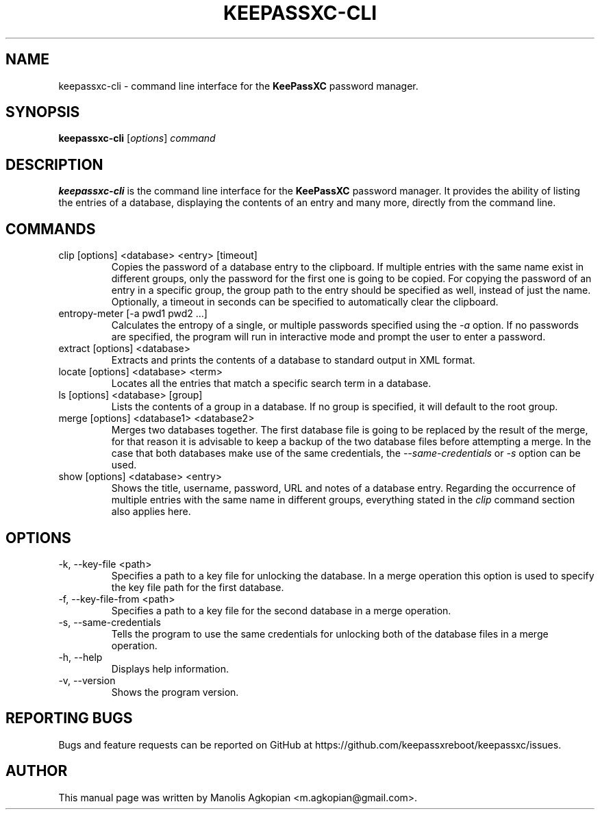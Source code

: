 .TH KEEPASSXC-CLI 1 "Aug 22, 2017"

.SH NAME
keepassxc-cli \- command line interface for the \fBKeePassXC\fP password manager.

.SH SYNOPSIS
.B keepassxc-cli
.RI [ options ]
.I command

.SH DESCRIPTION
\fBkeepassxc-cli\fP is the command line interface for the \fBKeePassXC\fP password manager. It provides the ability of listing the entries of a database, displaying the contents of an entry and many more, directly from the command line.

.SH COMMANDS

.IP "clip [options] <database> <entry> [timeout]"
Copies the password of a database entry to the clipboard. If multiple entries with the same name exist in different groups, only the password for the first one is going to be copied. For copying the password of an entry in a specific group, the group path to the entry should be specified as well, instead of just the name. Optionally, a timeout in seconds can be specified to automatically clear the clipboard.

.IP "entropy-meter [-a pwd1 pwd2 ...]"
Calculates the entropy of a single, or multiple passwords specified using the \fI-a\fP option. If no passwords are specified, the program will run in interactive mode and prompt the user to enter a password.

.IP "extract [options] <database>"
Extracts and prints the contents of a database to standard output in XML format.

.IP "locate [options] <database> <term>"
Locates all the entries that match a specific search term in a database.

.IP "ls [options] <database> [group]"
Lists the contents of a group in a database. If no group is specified, it will default to the root group.

.IP "merge [options] <database1> <database2>"
Merges two databases together. The first database file is going to be replaced by the result of the merge, for that reason it is advisable to keep a backup of the two database files before attempting a merge. In the case that both databases make use of the same credentials, the \fI--same-credentials\fP or \fI-s\fP option can be used.

.IP "show [options] <database> <entry>"
Shows the title, username, password, URL and notes of a database entry. Regarding the occurrence of multiple entries with the same name in different groups, everything stated in the \fIclip\fP command section also applies here.

.SH OPTIONS

.IP "-k, --key-file <path>"
Specifies a path to a key file for unlocking the database. In a merge operation this option is used to specify the key file path for the first database.

.IP "-f, --key-file-from <path>"
Specifies a path to a key file for the second database in a merge operation.

.IP "-s, --same-credentials"
Tells the program to use the same credentials for unlocking both of the database files in a merge operation.

.IP "-h, --help"
Displays help information.

.IP "-v, --version"
Shows the program version.

.SH REPORTING BUGS
Bugs and feature requests can be reported on GitHub at https://github.com/keepassxreboot/keepassxc/issues.

.SH AUTHOR
This manual page was written by Manolis Agkopian <m.agkopian@gmail.com>.
